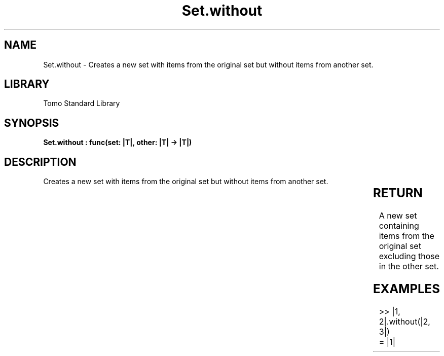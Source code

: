 '\" t
.\" Copyright (c) 2025 Bruce Hill
.\" All rights reserved.
.\"
.TH Set.without 3 2025-04-19T14:30:40.366726 "Tomo man-pages"
.SH NAME
Set.without \- Creates a new set with items from the original set but without items from another set.

.SH LIBRARY
Tomo Standard Library
.SH SYNOPSIS
.nf
.BI "Set.without : func(set: |T|, other: |T| -> |T|)"
.fi

.SH DESCRIPTION
Creates a new set with items from the original set but without items from another set.


.TS
allbox;
lb lb lbx lb
l l l l.
Name	Type	Description	Default
set	|T|	The original set. 	-
other	|T|	The set of items to remove from the original set. 	-
.TE
.SH RETURN
A new set containing items from the original set excluding those in the other set.

.SH EXAMPLES
.EX
>> |1, 2|.without(|2, 3|)
= |1|
.EE
